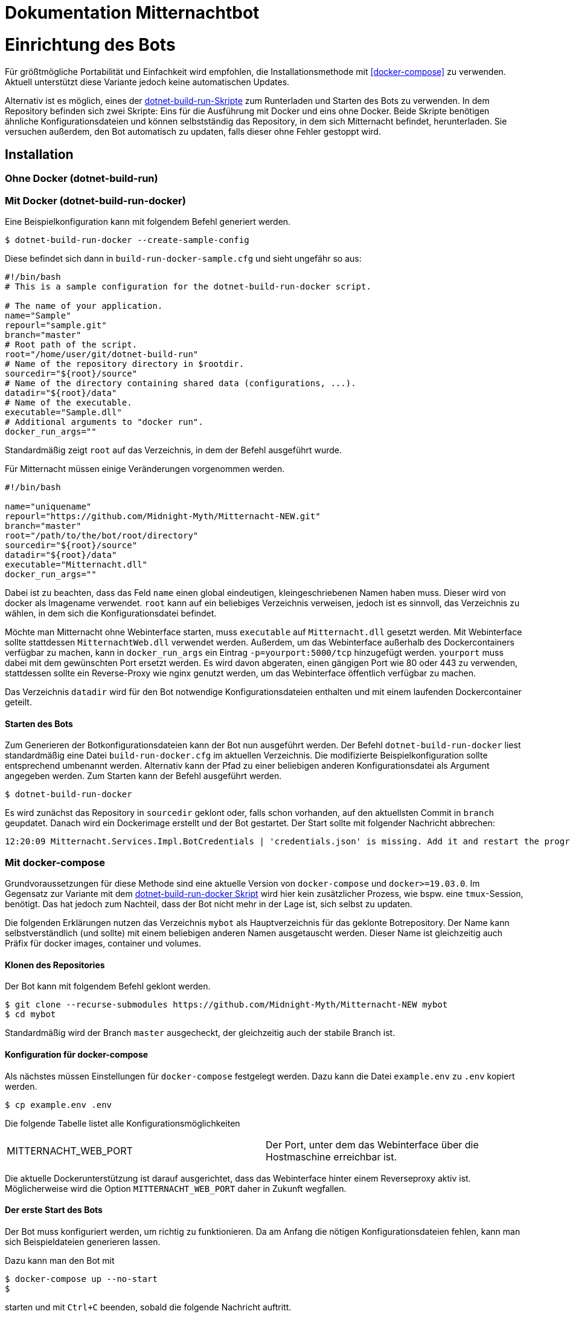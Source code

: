 ﻿= Dokumentation Mitternachtbot

= Einrichtung des Bots

Für größtmögliche Portabilität und Einfachkeit wird empfohlen, die Installationsmethode mit <<docker-compose>> zu verwenden.
Aktuell unterstützt diese Variante jedoch keine automatischen Updates.

Alternativ ist es möglich, eines der https://github.com/expeehaa/dotnet-build-run[dotnet-build-run-Skripte] zum Runterladen und Starten des Bots zu verwenden.
In dem Repository befinden sich zwei Skripte: Eins für die Ausführung mit Docker und eins ohne Docker.
Beide Skripte benötigen ähnliche Konfigurationsdateien und können selbstständig das Repository, in dem sich Mitternacht befindet, herunterladen.
Sie versuchen außerdem, den Bot automatisch zu updaten, falls dieser ohne Fehler gestoppt wird.

== Installation

=== Ohne Docker (dotnet-build-run)


=== Mit Docker (dotnet-build-run-docker)

Eine Beispielkonfiguration kann mit folgendem Befehl generiert werden.
[source,bash]
----
$ dotnet-build-run-docker --create-sample-config
----

Diese befindet sich dann in `build-run-docker-sample.cfg` und sieht ungefähr so aus:

[source,bash]
----
#!/bin/bash
# This is a sample configuration for the dotnet-build-run-docker script.

# The name of your application.
name="Sample"
repourl="sample.git"
branch="master"
# Root path of the script.
root="/home/user/git/dotnet-build-run"
# Name of the repository directory in $rootdir.
sourcedir="${root}/source"
# Name of the directory containing shared data (configurations, ...).
datadir="${root}/data"
# Name of the executable.
executable="Sample.dll"
# Additional arguments to "docker run".
docker_run_args=""
----

Standardmäßig zeigt `root` auf das Verzeichnis, in dem der Befehl ausgeführt wurde.

Für Mitternacht müssen einige Veränderungen vorgenommen werden.

[source,bash]
----
#!/bin/bash

name="uniquename"
repourl="https://github.com/Midnight-Myth/Mitternacht-NEW.git"
branch="master"
root="/path/to/the/bot/root/directory"
sourcedir="${root}/source"
datadir="${root}/data"
executable="Mitternacht.dll"
docker_run_args=""
----

Dabei ist zu beachten, dass das Feld `name` einen global eindeutigen, kleingeschriebenen Namen haben muss.
Dieser wird von docker als Imagename verwendet.
`root` kann auf ein beliebiges Verzeichnis verweisen, jedoch ist es sinnvoll, das Verzeichnis zu wählen, in dem sich die Konfigurationsdatei befindet.

Möchte man Mitternacht ohne Webinterface starten, muss `executable` auf `Mitternacht.dll` gesetzt werden.
Mit Webinterface sollte stattdessen `MitternachtWeb.dll` verwendet werden.
Außerdem, um das Webinterface außerhalb des Dockercontainers verfügbar zu machen, kann in `docker_run_args` ein Eintrag `-p=yourport:5000/tcp` hinzugefügt werden.
`yourport` muss dabei mit dem gewünschten Port ersetzt werden.
Es wird davon abgeraten, einen gängigen Port wie 80 oder 443 zu verwenden, stattdessen sollte ein Reverse-Proxy wie nginx genutzt werden, um das Webinterface öffentlich verfügbar zu machen.

Das Verzeichnis `datadir` wird für den Bot notwendige Konfigurationsdateien enthalten und mit einem laufenden Dockercontainer geteilt.

==== Starten des Bots

Zum Generieren der Botkonfigurationsdateien kann der Bot nun ausgeführt werden.
Der Befehl `dotnet-build-run-docker` liest standardmäßig eine Datei `build-run-docker.cfg` im aktuellen Verzeichnis.
Die modifizierte Beispielkonfiguration sollte entsprechend umbenannt werden.
Alternativ kann der Pfad zu einer beliebigen anderen Konfigurationsdatei als Argument angegeben werden.
Zum Starten kann der Befehl ausgeführt werden.

[source,bash]
----
$ dotnet-build-run-docker
----

Es wird zunächst das Repository in `sourcedir` geklont oder, falls schon vorhanden, auf den aktuellsten Commit in `branch` geupdatet.
Danach wird ein Dockerimage erstellt und der Bot gestartet.
Der Start sollte mit folgender Nachricht abbrechen:

[source]
----
12:20:09 Mitternacht.Services.Impl.BotCredentials | 'credentials.json' is missing. Add it and restart the program. An example can be found in /data/credentials_example.json
----

=== Mit docker-compose

Grundvoraussetzungen für diese Methode sind eine aktuelle Version von `docker-compose` und `docker>=19.03.0`.
Im Gegensatz zur Variante mit dem <<dotnet-build-run-docker,dotnet-build-run-docker Skript>> wird hier kein zusätzlicher Prozess, wie bspw. eine `tmux`-Session, benötigt.
Das hat jedoch zum Nachteil, dass der Bot nicht mehr in der Lage ist, sich selbst zu updaten.

Die folgenden Erklärungen nutzen das Verzeichnis `mybot` als Hauptverzeichnis für das geklonte Botrepository.
Der Name kann selbstverständlich (und sollte) mit einem beliebigen anderen Namen ausgetauscht werden.
Dieser Name ist gleichzeitig auch Präfix für docker images, container und volumes.

==== Klonen des Repositories

Der Bot kann mit folgendem Befehl geklont werden.

[source,bash]
----
$ git clone --recurse-submodules https://github.com/Midnight-Myth/Mitternacht-NEW mybot
$ cd mybot
----

Standardmäßig wird der Branch `master` ausgecheckt, der gleichzeitig auch der stabile Branch ist.

==== Konfiguration für docker-compose

Als nächstes müssen Einstellungen für `docker-compose` festgelegt werden.
Dazu kann die Datei `example.env` zu `.env` kopiert werden.

[source,bash]
----
$ cp example.env .env
----

Die folgende Tabelle listet alle Konfigurationsmöglichkeiten

|====
| MITTERNACHT_WEB_PORT | Der Port, unter dem das Webinterface über die Hostmaschine erreichbar ist.
|====

Die aktuelle Dockerunterstützung ist darauf ausgerichtet, dass das Webinterface hinter einem Reverseproxy aktiv ist.
Möglicherweise wird die Option `MITTERNACHT_WEB_PORT` daher in Zukunft wegfallen.

==== Der erste Start des Bots

Der Bot muss konfiguriert werden, um richtig zu funktionieren.
Da am Anfang die nötigen Konfigurationsdateien fehlen, kann man sich Beispieldateien generieren lassen.

Dazu kann man den Bot mit

[source,bash]
----
$ docker-compose up --no-start
$
----

starten und mit `Ctrl+C` beenden, sobald die folgende Nachricht auftritt.

[source]
----
12:20:09 Mitternacht.Services.Impl.BotCredentials | 'credentials.json' is missing. Add it and restart the program. An example can be found in /data/credentials_example.json
----

Mit folgendem Befehl kann man in eine Sh-Umgebung gelangen, die Zugriff auf die Konfigurationsdateien gibt.
Als Editor vorinstalliert ist aus Gründen der Einfachkeit `nano`.

[source,bash]
----
$ docker-compose run mitternacht /bin/sh
----

Weitere Informationen zur Konfiguration gibt es in der Sektion <<Konfiguration>>.

==== Reguläres Starten und Stoppen des Bots

[source,bash]
----
# Start
$ docker-compose up -d

# Stop
$ docker-compose down
----

==== Updates

Mit den folgenden Befehlen, ausgeführt im Verzeichnis `mybot`, wird der Bot geupdatet.

[source,bash]
----
$ docker-compose down
$ git pull --ff-only --recurse-submodules
$ docker-compose up -d
----

==== Speicherort der Daten

In `docker-compose.yml` werden zwei Volumes definiert: Eins für die Postgres-Datenbank und eins für die Konfigurations- und weitere Dateien des Bots.
Standardmäßig sind diese unter `/var/lib/docker/volumes/` zu finden.
Eine Kopie dieser Volumes reicht aus, um den Bot zum Beispiel auf einem anderen Computer mit gleichen Daten zum Laufen zu bringen.


== Konfiguration

=== PostgreSQL

=== credentials.json

Benenne die Datei `credentials_example.json` um in `credentials.json`.
Der Inhalt sollte bisher ungefähr so aussehen:

[source,json]
----
{
  "ClientId": 0,
  "Token": "",
  "DbConnection": "Host=postgres;Port=5432;Database=mitternacht;Username=mitternacht;Password=mitternacht;",
  "OwnerIds": [
    0
  ],
  "GoogleApiKey": "",
  "MashapeKey": "",
  "LoLApiKey": "",
  "OsuApiKey": "",
  "CleverbotApiKey": "",
  "CarbonKey": "",
  "PatreonAccessToken": "",
  "PatreonCampaignId": "",
  "TotalShards": 1,
  "ShardRunCommand": "",
  "ShardRunArguments": "",
  "ShardRunPort": null,
  "ForumUsername": "",
  "ForumPassword": ""
}
----

Die folgende Tabelle bietet einen Überblick über die einzelnen Felder.

|====
| ClientId      | Die ClientId des Botaccounts.
| Token         | Das Token des Botaccounts.
| DbConnection  | Verbindung zur Datenbank, siehe <<PostgreSQL>> zur Einrichtung dieser. Wird der Bot mit <<docker-compose>> gestartet, muss am Standardwert nichts weiter verändert werden.
| OwnerIds      | Die IDs der Discordaccounts der Botbesitzer. Einige Befehle können nur von Botbesitzern ausgeführt werden.
| ForumUsername | Nutzername des Accounts, mit dem sich der Bot im GommeHD.net-Forum einloggt.
| ForumPassword | Passwort des Accounts, mit dem sich der Bot im GommeHD.net-Forum einloggt.
|====

=== mitternachtweb.config

Wird das Webinterface gestartet, reicht `credentials.json` nicht aus.
Im gleichen Verzeichnis wird noch eine Datei `mitternachtweb.config` benötigt mit folgendem Inhalt.

[source,json]
----
{
  "Discord": {
    "ClientId": 0,
    "ClientSecret": ""
  }
}
----

|====
| ClientId     | Die ClientId des Botaccounts
| ClientSecret | Das Client secret des Botaccounts
|====

= Botnutzung

== Globale Boteinrichtung

== Servereinrichtung

== Features

=== Geldsystem

=== Levelsystem

=== Userrolecolors
